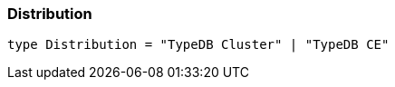 [#_Distribution]
=== Distribution

[source,nodejs]
----
type Distribution = "TypeDB Cluster" | "TypeDB CE"
----


